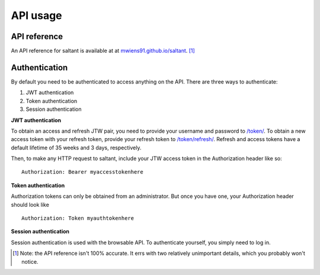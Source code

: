 API usage
==========

API reference
-------------

An API reference for saltant is available at at
`mwiens91.github.io/saltant`_. [#redoc-spec]_

Authentication
--------------

By default you need to be authenticated to access anything on the
API. There are three ways to authenticate:

#. JWT authentication
#. Token authentication
#. Session authentication

**JWT authentication**

To obtain an access and refresh JTW pair, you need to provide your
username and password to `/token/`_. To obtain a new access token with
your refresh token, provide your refresh token to `/token/refresh/`_.
Refresh and access tokens have a default lifetime of 35 weeks and 3
days, respectively.

Then, to make any HTTP request to saltant, include your JTW access token
in the Authorization header like so::

    Authorization: Bearer myaccesstokenhere

**Token authentication**

Authorization tokens can only be obtained from an administrator. But
once you have one, your Authorization header should look like ::

    Authorization: Token myauthtokenhere

**Session authentication**

Session authentication is used with the browsable API. To authenticate
yourself, you simply need to log in.

.. Footnotes
.. [#redoc-spec] Note: the API reference isn't 100% accurate. It errs
    with two relatively unimportant details, which you probably won't
    notice.

.. API links
.. _mwiens91.github.io/saltant: https://mwiens91.github.io/saltant/
.. _/token/: https://mwiens91.github.io/saltant/#operation/token_create
.. _/token/refresh/: https://mwiens91.github.io/saltant/#operation/token_refresh_create
